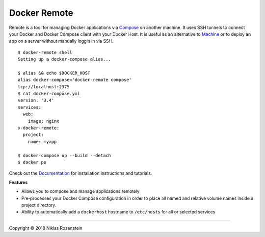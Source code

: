 Docker Remote
=============

.. figure:: docs/logo.png
   :alt: 

Remote is a tool for managing Docker applications via
`Compose <https://github.com/docker/compose>`__ on another machine. It
uses SSH tunnels to connect your Docker and Docker Compose client with
your Docker Host. It is useful as an alternative to
`Machine <https://docs.docker.com/machine/>`__ or to deploy an app on a
server without manually loggin in via SSH.

::

    $ docker-remote shell
    Setting up a docker-compose alias...

    $ alias && echo $DOCKER_HOST
    alias docker-compose='docker-remote compose'
    tcp://localhost:2375
    $ cat docker-compose.yml
    version: '3.4'
    services:
      web:
        image: nginx
    x-docker-remote:
      project:
        name: myapp

    $ docker-compose up --build --detach
    $ docker ps

Check out the `Documentation <docs/>`__ for installation instructions
and tutorials.

**Features**

-  Allows you to compose and manage applications remotely
-  Pre-processes your Docker Compose configuration in order to place all
   named and relative volume names inside a project directory.
-  Ability to automatically add a ``dockerhost`` hostname to
   ``/etc/hosts`` for all or selected services

--------------

.. raw:: html

   <p align="center">

Copyright © 2018 Niklas Rosenstein

.. raw:: html

   </p>
